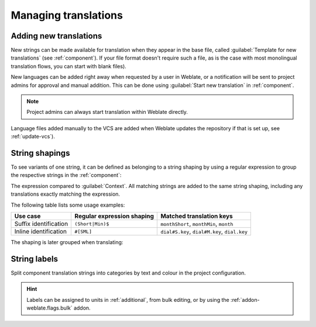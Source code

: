 Managing translations
=====================

.. _adding-translation:

Adding new translations
-----------------------

New strings can be made available for translation when they appear in the base file,
called :guilabel:`Template for new translations` (see :ref:`component`).
If your file format doesn't require such a file, as is the case with most monolingual
translation flows, you can start with blank files).

New languages can be added right away when requested by a user in Weblate, or a
notification will be sent to project admins for approval and manual addition.
This can be done using :guilabel:`Start new translation` in :ref:`component`.

.. note::

    Project admins can always start translation within Weblate directly.

Language files added manually to the VCS are added when Weblate updates
the repository if that is set up, see :ref:`update-vcs`).

.. _shapings:

String shapings
---------------

To see variants of one string, it can be defined as belonging to a string shaping
by using a regular expression to group the respective strings in the :ref:`component`:

.. image:: /images/shapings-settings.png

The expression compared to :guilabel:`Context`.
All matching strings are added to the same string shaping,
including any translations exactly matching the expression.

The following table lists some usage examples:

+---------------------------+-------------------------------+-----------------------------------------------+
| Use case                  | Regular expression shaping    | Matched translation keys                      |
+===========================+===============================+===============================================+
| Suffix identification     | ``(Short|Min)$``              | ``monthShort``, ``monthMin``, ``month``       |
+---------------------------+-------------------------------+-----------------------------------------------+
| Inline identification     | ``#[SML]``                    | ``dial#S.key``, ``dial#M.key``, ``dial.key``  |
+---------------------------+-------------------------------+-----------------------------------------------+

The shaping is later grouped when translating:

.. image:: /images/shapings-translate.png

.. _labels:

String labels
-------------

Split component translation strings into categories by text and colour in the project configuration.

.. image:: /images/labels.png

.. hint::

    Labels can be assigned to units in :ref:`additional`, from bulk
    editing, or by using the :ref:`addon-weblate.flags.bulk` addon.
